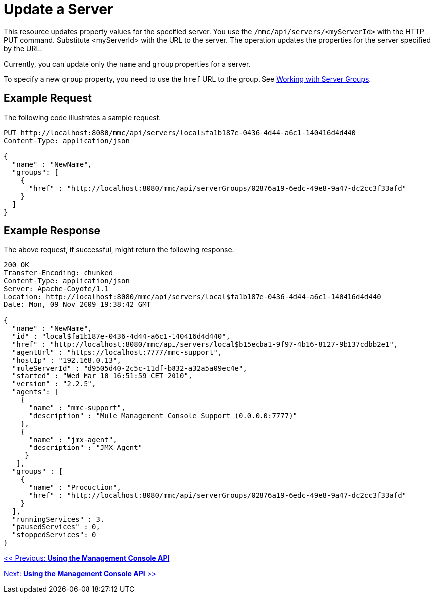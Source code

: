 = Update a Server

This resource updates property values for the specified server. You use the `/mmc/api/servers/<myServerId>` with the HTTP PUT command. Substitute <myServerId> with the URL to the server. The operation updates the properties for the server specified by the URL.

Currently, you can update only the `name` and `group` properties for a server.

To specify a new `group` property, you need to use the `href` URL to the group. See http://www.mulesoft.org/display/mmc/Using+the+Management+Console+API#UsingtheManagementConsoleAPI-WorkingwithServerGroups[Working with Server Groups].

== Example Request

The following code illustrates a sample request.

[source, code, linenums]
----
PUT http://localhost:8080/mmc/api/servers/local$fa1b187e-0436-4d44-a6c1-140416d4d440
Content-Type: application/json

{
  "name" : "NewName",
  "groups": [
    {
      "href" : "http://localhost:8080/mmc/api/serverGroups/02876a19-6edc-49e8-9a47-dc2cc3f33afd"
    }
  ]
}
----

== Example Response

The above request, if successful, might return the following response.

[source, json, linenums]
----
200 OK
Transfer-Encoding: chunked
Content-Type: application/json
Server: Apache-Coyote/1.1
Location: http://localhost:8080/mmc/api/servers/local$fa1b187e-0436-4d44-a6c1-140416d4d440
Date: Mon, 09 Nov 2009 19:38:42 GMT

{
  "name" : "NewName",
  "id" : "local$fa1b187e-0436-4d44-a6c1-140416d4d440",
  "href" : "http://localhost:8080/mmc/api/servers/local$b15ecba1-9f97-4b16-8127-9b137cdbb2e1",
  "agentUrl" : "https://localhost:7777/mmc-support",
  "hostIp" : "192.168.0.13",
  "muleServerId" : "d9505d40-2c5c-11df-b832-a32a5a09ec4e",
  "started" : "Wed Mar 10 16:51:59 CET 2010",
  "version" : "2.2.5",
  "agents": [
    {
      "name" : "mmc-support",
      "description" : "Mule Management Console Support (0.0.0.0:7777)"
    },
    {
      "name" : "jmx-agent",
      "description" : "JMX Agent"
     }
   ],
  "groups" : [
    {
      "name" : "Production",
      "href" : "http://localhost:8080/mmc/api/serverGroups/02876a19-6edc-49e8-9a47-dc2cc3f33afd"
    }
  ],
  "runningServices" : 3,
  "pausedServices" : 0,
  "stoppedServices": 0
}
----

link:/mule-management-console/v/3.2/using-the-management-console-api[<< Previous: *Using the Management Console API*]

link:/mule-management-console/v/3.2/using-the-management-console-api[Next: *Using the Management Console API* >>]
